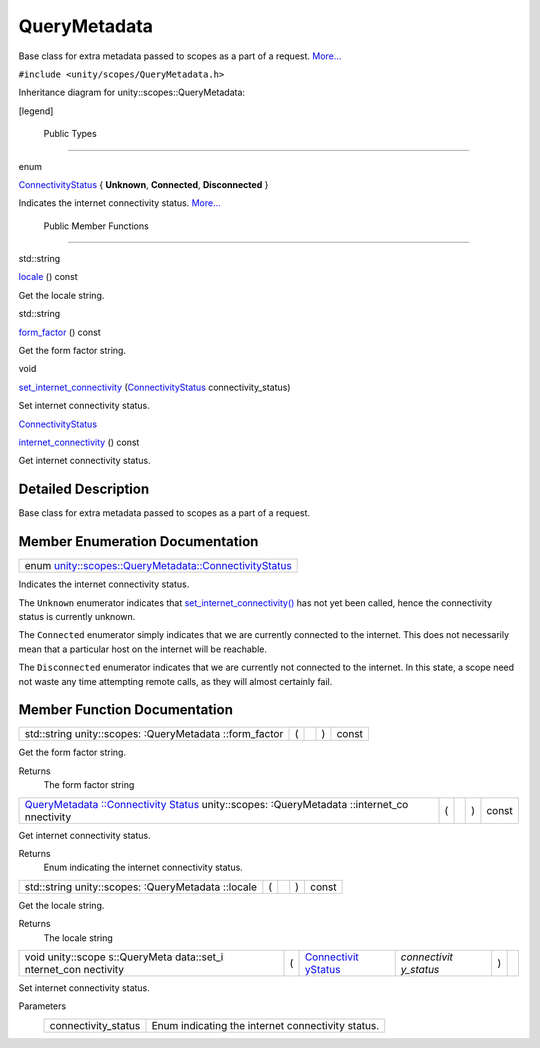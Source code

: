 .. _sdk_querymetadata:
QueryMetadata
=============

Base class for extra metadata passed to scopes as a part of a request.
`More... </sdk/scopes/cpp/unity.scopes.QueryMetadata/#details>`_ 

``#include <unity/scopes/QueryMetadata.h>``

Inheritance diagram for unity::scopes::QueryMetadata:

|Inheritance graph|

[legend]

        Public Types
--------------------

enum  

`ConnectivityStatus </sdk/scopes/cpp/unity.scopes.QueryMetadata/#a20eb916661728a7d9c00485e28f88701>`_ 
{ **Unknown**, **Connected**, **Disconnected** }

 

| Indicates the internet connectivity status.
  `More... </sdk/scopes/cpp/unity.scopes.QueryMetadata/#a20eb916661728a7d9c00485e28f88701>`_ 

 

        Public Member Functions
-------------------------------

std::string 

`locale </sdk/scopes/cpp/unity.scopes.QueryMetadata/#a3ca25150669d96171aec6ab56ef6bb0e>`_ 
() const

 

| Get the locale string.

 

std::string 

`form\_factor </sdk/scopes/cpp/unity.scopes.QueryMetadata/#a494f592f3055fba4da6554a6d8fb7c42>`_ 
() const

 

| Get the form factor string.

 

void 

`set\_internet\_connectivity </sdk/scopes/cpp/unity.scopes.QueryMetadata/#a5b2395aff97cbe1009759de03f270bf3>`_ 
(`ConnectivityStatus </sdk/scopes/cpp/unity.scopes.QueryMetadata/#a20eb916661728a7d9c00485e28f88701>`_ 
connectivity\_status)

 

| Set internet connectivity status.

 

`ConnectivityStatus </sdk/scopes/cpp/unity.scopes.QueryMetadata/#a20eb916661728a7d9c00485e28f88701>`_  

`internet\_connectivity </sdk/scopes/cpp/unity.scopes.QueryMetadata/#a3da06f370e53b5e381ec8cf33d8ee191>`_ 
() const

 

| Get internet connectivity status.

 

Detailed Description
--------------------

Base class for extra metadata passed to scopes as a part of a request.

Member Enumeration Documentation
--------------------------------

+---------------------------------------------------------------------------------------------------------------------------------------------+
| enum `unity::scopes::QueryMetadata::ConnectivityStatus </sdk/scopes/cpp/unity.scopes.QueryMetadata/#a20eb916661728a7d9c00485e28f88701>`_    |
+---------------------------------------------------------------------------------------------------------------------------------------------+

Indicates the internet connectivity status.

The ``Unknown`` enumerator indicates that
`set\_internet\_connectivity() </sdk/scopes/cpp/unity.scopes.QueryMetadata/#a5b2395aff97cbe1009759de03f270bf3>`_ 
has not yet been called, hence the connectivity status is currently
unknown.

The ``Connected`` enumerator simply indicates that we are currently
connected to the internet. This does not necessarily mean that a
particular host on the internet will be reachable.

The ``Disconnected`` enumerator indicates that we are currently not
connected to the internet. In this state, a scope need not waste any
time attempting remote calls, as they will almost certainly fail.

Member Function Documentation
-----------------------------

+----------------+----------------+----------------+----------------+----------------+
| std::string    | (              |                | )              | const          |
| unity::scopes: |                |                |                |                |
| :QueryMetadata |                |                |                |                |
| ::form\_factor |                |                |                |                |
+----------------+----------------+----------------+----------------+----------------+

Get the form factor string.

Returns
    The form factor string

+----------------+----------------+----------------+----------------+----------------+
| `QueryMetadata | (              |                | )              | const          |
| ::Connectivity |                |                |                |                |
| Status </sdk/s |                |                |                |                |
| copes/cpp/unit |                |                |                |                |
| y.scopes.Query |                |                |                |                |
| Metadata/#a20e |                |                |                |                |
| b916661728a7d9 |                |                |                |                |
| c00485e28f8870 |                |                |                |                |
| 1>`_           |                |                |                |                |
| unity::scopes: |                |                |                |                |
| :QueryMetadata |                |                |                |                |
| ::internet\_co |                |                |                |                |
| nnectivity     |                |                |                |                |
+----------------+----------------+----------------+----------------+----------------+

Get internet connectivity status.

Returns
    Enum indicating the internet connectivity status.

+----------------+----------------+----------------+----------------+----------------+
| std::string    | (              |                | )              | const          |
| unity::scopes: |                |                |                |                |
| :QueryMetadata |                |                |                |                |
| ::locale       |                |                |                |                |
+----------------+----------------+----------------+----------------+----------------+

Get the locale string.

Returns
    The locale string

+--------------+--------------+--------------+--------------+--------------+--------------+
| void         | (            | `Connectivit | *connectivit | )            |              |
| unity::scope |              | yStatus </sd | y\_status*   |              |              |
| s::QueryMeta |              | k/scopes/cpp |              |              |              |
| data::set\_i |              | /unity.scope |              |              |              |
| nternet\_con |              | s.QueryMetad |              |              |              |
| nectivity    |              | ata/#a20eb91 |              |              |              |
|              |              | 6661728a7d9c |              |              |              |
|              |              | 00485e28f887 |              |              |              |
|              |              | 01>`_        |              |              |              |
+--------------+--------------+--------------+--------------+--------------+--------------+

Set internet connectivity status.

Parameters
    +------------------------+-----------------------------------------------------+
    | connectivity\_status   | Enum indicating the internet connectivity status.   |
    +------------------------+-----------------------------------------------------+

.. |Inheritance graph| image:: /media/sdk/scopes/cpp/unity.scopes.QueryMetadata/classunity_1_1scopes_1_1_query_metadata__inherit__graph.png

